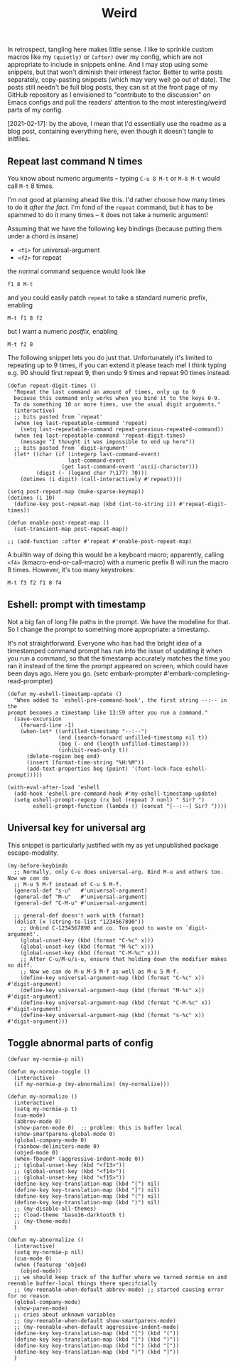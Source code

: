 #+TITLE: Weird

In retrospect, tangling here makes little sense. I like to sprinkle custom macros like my =(quietly)= or =(after)= over my config, which are not appropriate to include in snippets online. And I may stop using some snippets, but that won't diminish their interest factor. Better to write posts separately, copy-pasting snippets (which may very well go out of date). The posts still needn't be full blog posts, they can sit at the front page of my GitHub repository as I envisioned to "contribute to the discussion" on Emacs configs and pull the readers' attention to the most interesting/weird parts of my config.

[2021-02-17]: by the above, I mean that I'd essentially use the readme as a blog post, containing everything here, even though it doesn't tangle to initfiles.

** Repeat last command N times

You know about numeric arguments -- typing ~C-u 8 M-t~ or ~M-8 M-t~ would call ~M-t~ 8 times.

I'm not good at planning ahead like this. I'd rather choose how many times to do it /after the fact/. I'm fond of the =repeat= command, but it has to be spammed to do it many times -- it does not take a numeric argument!

Assuming that we have the following key bindings (because putting them under a chord is insane)

- ~<f1>~ for universal-argument
- ~<f2>~ for repeat

the normal command sequence would look like

: f1 8 M-t

and you could easily patch =repeat= to take a standard numeric prefix, enabling

: M-t f1 8 f2

but I want a numeric /postfix/, enabling

: M-t f2 8

The following snippet lets you do just that. Unfortunately it's limited to repeating up to 9 times, if you can extend it please teach me! I think typing e.g. 90 should first repeat 9, then undo 9 times and repeat 90 times instead.

#+begin_src elisp :eval no
(defun repeat-digit-times ()
  "Repeat the last command an amount of times, only up to 9
  because this command only works when you bind it to the keys 0-9.
  To do something 10 or more times, use the usual digit arguments."
  (interactive)
  ;; bits pasted from `repeat'
  (when (eq last-repeatable-command 'repeat)
    (setq last-repeatable-command repeat-previous-repeated-command))
  (when (eq last-repeatable-command 'repeat-digit-times)
    (message "I thought it was impossible to end up here"))
  ;; bits pasted from `digit-argument'
  (let* ((char (if (integerp last-command-event)
                   last-command-event
                 (get last-command-event 'ascii-character)))
         (digit (- (logand char ?\177) ?0)))
    (dotimes (i digit) (call-interactively #'repeat))))

(setq post-repeat-map (make-sparse-keymap))
(dotimes (i 10)
  (define-key post-repeat-map (kbd (int-to-string i)) #'repeat-digit-times))

(defun enable-post-repeat-map ()
  (set-transient-map post-repeat-map))

;; (add-function :after #'repeat #'enable-post-repeat-map)
#+end_src

A builtin way of doing this would be a keyboard macro; apparently, calling ~<f4>~ (kmacro-end-or-call-macro) with a numeric prefix 8 will run the macro 8 times. However, it's too many keystrokes:

: M-t f3 f2 f1 8 f4

** Eshell: prompt with timestamp

Not a big fan of long file paths in the prompt. We have the modeline for that. So I change the prompt to something more appropriate: a timestamp.

It's not straightforward. Everyone who has had the bright idea of a timestamped command prompt has run into the issue of updating it when you run a command, so that the timestamp accurately matches the time you ran it instead of the time the prompt appeared on screen, which could have been days ago. Here you go.
(setc embark-prompter #'embark-completing-read-prompter)

#+begin_src elisp :eval no
  (defun my-eshell-timestamp-update ()
    "When added to `eshell-pre-command-hook', the first string --:-- in the
  prompt becomes a timestamp like 13:59 after you run a command."
    (save-excursion
      (forward-line -1)
      (when-let* ((unfilled-timestamp "--:--")
                  (end (search-forward unfilled-timestamp nil t))
                  (beg (- end (length unfilled-timestamp)))
                  (inhibit-read-only t))
        (delete-region beg end)
        (insert (format-time-string "%H:%M"))
        (add-text-properties beg (point) '(font-lock-face eshell-prompt)))))

  (with-eval-after-load 'eshell
    (add-hook 'eshell-pre-command-hook #'my-eshell-timestamp-update)
    (setq eshell-prompt-regexp (rx bol (repeat 7 nonl) " Sir? ")
          eshell-prompt-function (lambda () (concat "[--:--] Sir? "))))
#+end_src

** Universal key for universal arg

This snippet is particularly justified with my as yet unpublished package escape-modality.

#+begin_src elisp :tangle no
(my-before-keybinds
  ;; Normally, only C-u does universal-arg. Bind M-u and others too. Now we can do
  ;; M-u 5 M-f instead of C-u 5 M-f.
  (general-def "s-u"   #'universal-argument)
  (general-def "M-u"   #'universal-argument)
  (general-def "C-M-u" #'universal-argument)

  ;; general-def doesn't work with (format)
  (dolist (x (string-to-list "1234567890"))
    ;; Unbind C-1234567890 and co. Too good to waste on `digit-argument'.
    (global-unset-key (kbd (format "C-%c" x)))
    (global-unset-key (kbd (format "M-%c" x)))
    (global-unset-key (kbd (format "C-M-%c" x)))
    ;; After C-u/M-u/s-u, ensure that holding down the modifier makes no diff.
    ;; Now we can do M-u M-5 M-f as well as M-u 5 M-f.
    (define-key universal-argument-map (kbd (format "C-%c" x))   #'digit-argument)
    (define-key universal-argument-map (kbd (format "M-%c" x))   #'digit-argument)
    (define-key universal-argument-map (kbd (format "C-M-%c" x)) #'digit-argument)
    (define-key universal-argument-map (kbd (format "s-%c" x))   #'digit-argument)))
#+end_src

** Toggle abnormal parts of config

#+begin_src elisp :eval no
(defvar my-normie-p nil)

(defun my-normie-toggle ()
  (interactive)
  (if my-normie-p (my-abnormalize) (my-normalize)))

(defun my-normalize ()
  (interactive)
  (setq my-normie-p t)
  (cua-mode)
  (abbrev-mode 0)
  (show-paren-mode 0)  ;; problem: this is buffer local
  (show-smartparens-global-mode 0)
  (global-company-mode 0)
  (rainbow-delimiters-mode 0)
  (objed-mode 0)
  (when-fbound* (aggressive-indent-mode 0))
  ;; (global-unset-key (kbd "<f13>"))
  ;; (global-unset-key (kbd "<f14>"))
  ;; (global-unset-key (kbd "<f15>"))
  (define-key key-translation-map (kbd "[") nil)
  (define-key key-translation-map (kbd "]") nil)
  (define-key key-translation-map (kbd "(") nil)
  (define-key key-translation-map (kbd ")") nil)
  ;; (my-disable-all-themes)
  ;; (load-theme 'base16-darktooth t)
  ;; (my-theme-mods)
  )

(defun my-abnormalize ()
  (interactive)
  (setq my-normie-p nil)
  (cua-mode 0)
  (when (featurep 'objed)
    (objed-mode))
  ;; we should keep track of the buffer where we turned normie on and reenable buffer-local things there specifcially
  ;; (my-reenable-when-default abbrev-mode) ;; started causing error for no reason
  (global-company-mode)
  (show-paren-mode)
  ;; cries about unknown variables
  ;; (my-reenable-when-default show-smartparens-mode)
  ;; (my-reenable-when-default aggressive-indent-mode)
  (define-key key-translation-map (kbd "[") (kbd "("))
  (define-key key-translation-map (kbd "]") (kbd ")"))
  (define-key key-translation-map (kbd "(") (kbd "["))
  (define-key key-translation-map (kbd ")") (kbd "]"))
  )
#+end_src
